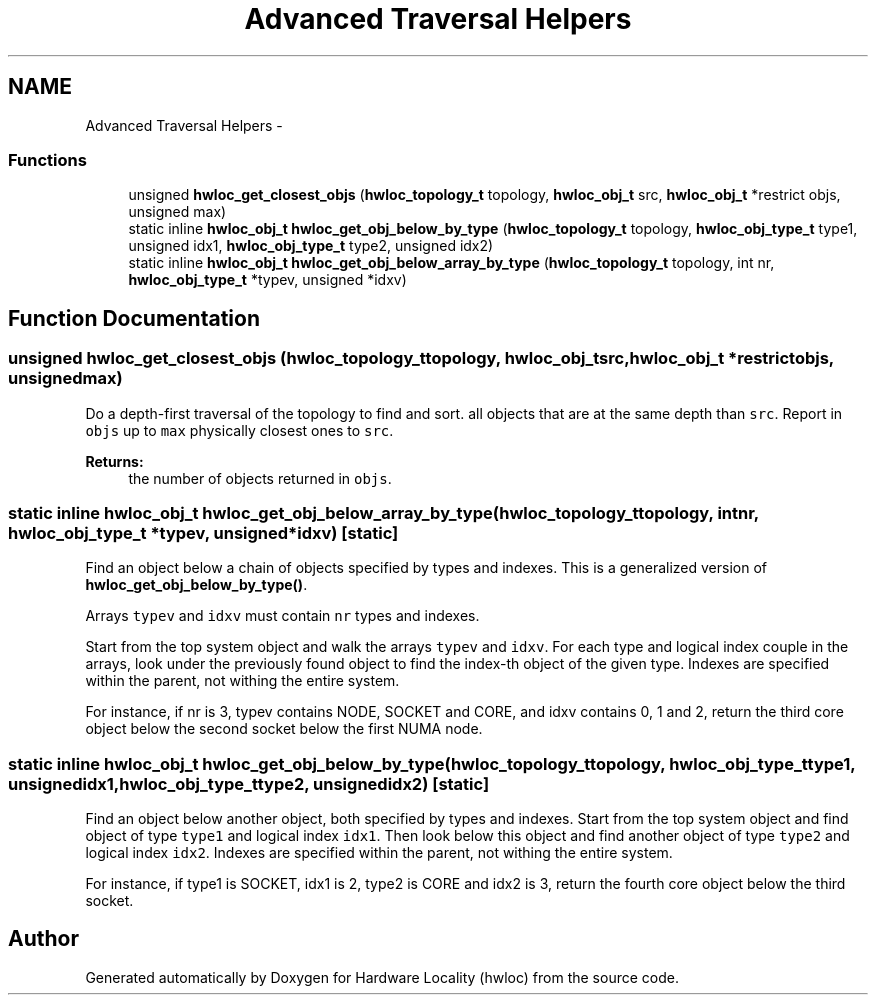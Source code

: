 .TH "Advanced Traversal Helpers" 3 "Tue Aug 16 2011" "Version 1.2.1" "Hardware Locality (hwloc)" \" -*- nroff -*-
.ad l
.nh
.SH NAME
Advanced Traversal Helpers \- 
.SS "Functions"

.in +1c
.ti -1c
.RI " unsigned \fBhwloc_get_closest_objs\fP (\fBhwloc_topology_t\fP topology, \fBhwloc_obj_t\fP src, \fBhwloc_obj_t\fP *restrict objs, unsigned max)"
.br
.ti -1c
.RI "static inline \fBhwloc_obj_t\fP  \fBhwloc_get_obj_below_by_type\fP (\fBhwloc_topology_t\fP topology, \fBhwloc_obj_type_t\fP type1, unsigned idx1, \fBhwloc_obj_type_t\fP type2, unsigned idx2)"
.br
.ti -1c
.RI "static inline \fBhwloc_obj_t\fP  \fBhwloc_get_obj_below_array_by_type\fP (\fBhwloc_topology_t\fP topology, int nr, \fBhwloc_obj_type_t\fP *typev, unsigned *idxv)"
.br
.in -1c
.SH "Function Documentation"
.PP 
.SS " unsigned hwloc_get_closest_objs (\fBhwloc_topology_t\fPtopology, \fBhwloc_obj_t\fPsrc, \fBhwloc_obj_t\fP *restrictobjs, unsignedmax)"
.PP
Do a depth-first traversal of the topology to find and sort. all objects that are at the same depth than \fCsrc\fP. Report in \fCobjs\fP up to \fCmax\fP physically closest ones to \fCsrc\fP.
.PP
\fBReturns:\fP
.RS 4
the number of objects returned in \fCobjs\fP. 
.RE
.PP

.SS "static inline \fBhwloc_obj_t\fP  hwloc_get_obj_below_array_by_type (\fBhwloc_topology_t\fPtopology, intnr, \fBhwloc_obj_type_t\fP *typev, unsigned *idxv)\fC [static]\fP"
.PP
Find an object below a chain of objects specified by types and indexes. This is a generalized version of \fBhwloc_get_obj_below_by_type()\fP.
.PP
Arrays \fCtypev\fP and \fCidxv\fP must contain \fCnr\fP types and indexes.
.PP
Start from the top system object and walk the arrays \fCtypev\fP and \fCidxv\fP. For each type and logical index couple in the arrays, look under the previously found object to find the index-th object of the given type. Indexes are specified within the parent, not withing the entire system.
.PP
For instance, if nr is 3, typev contains NODE, SOCKET and CORE, and idxv contains 0, 1 and 2, return the third core object below the second socket below the first NUMA node. 
.SS "static inline \fBhwloc_obj_t\fP  hwloc_get_obj_below_by_type (\fBhwloc_topology_t\fPtopology, \fBhwloc_obj_type_t\fPtype1, unsignedidx1, \fBhwloc_obj_type_t\fPtype2, unsignedidx2)\fC [static]\fP"
.PP
Find an object below another object, both specified by types and indexes. Start from the top system object and find object of type \fCtype1\fP and logical index \fCidx1\fP. Then look below this object and find another object of type \fCtype2\fP and logical index \fCidx2\fP. Indexes are specified within the parent, not withing the entire system.
.PP
For instance, if type1 is SOCKET, idx1 is 2, type2 is CORE and idx2 is 3, return the fourth core object below the third socket. 
.SH "Author"
.PP 
Generated automatically by Doxygen for Hardware Locality (hwloc) from the source code.
